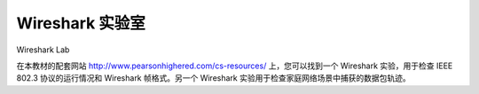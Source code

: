 


Wireshark 实验室
=================
Wireshark Lab

在本教材的配套网站 http://www.pearsonhighered.com/cs-resources/ 上，您可以找到一个 Wireshark 实验，用于检查 IEEE 802.3 协议的运行情况和 Wireshark 帧格式。另一个 Wireshark 实验用于检查家庭网络场景中捕获的数据包轨迹。

.. toggle::

    At the Companion website for this textbook, http://www.pearsonhighered.com/cs-resources/, you’ll find a Wireshark lab that examines the operation of the IEEE 802.3 protocol and the Wireshark frame format. A second Wireshark lab examines packet traces taken in a home network scenario.